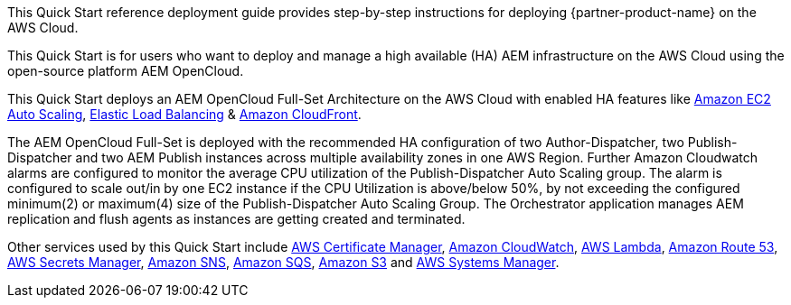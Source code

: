 // Replace the content in <>
// Identify your target audience and explain how/why they would use this Quick Start.
//Avoid borrowing text from third-party websites (copying text from AWS service documentation is fine). Also, avoid marketing-speak, focusing instead on the technical aspect.

This Quick Start reference deployment guide provides step-by-step instructions for deploying {partner-product-name} on the AWS Cloud.

This Quick Start is for users who want to deploy and manage a high available (HA) AEM infrastructure on the AWS Cloud using the open-source platform AEM OpenCloud.

This Quick Start deploys an AEM OpenCloud Full-Set Architecture on the AWS Cloud with enabled HA features like https://docs.aws.amazon.com/autoscaling/ec2/userguide/what-is-amazon-ec2-auto-scaling.html[Amazon EC2 Auto Scaling^],
https://docs.aws.amazon.com/elasticloadbalancing/latest/classic/introduction.html[Elastic Load Balancing^] & https://docs.aws.amazon.com/AmazonCloudFront/latest/DeveloperGuide/Introduction.html[Amazon CloudFront^].

The AEM OpenCloud Full-Set is deployed with the recommended HA configuration of two Author-Dispatcher, two Publish-Dispatcher and two AEM Publish instances across multiple availability zones in one AWS Region.
Further Amazon Cloudwatch alarms are configured to monitor the average CPU utilization of the Publish-Dispatcher Auto Scaling group. The alarm is configured to scale out/in by one EC2 instance if the CPU Utilization is above/below 50%, by not exceeding the configured minimum(2) or maximum(4) size of the Publish-Dispatcher Auto Scaling Group.
The Orchestrator application manages AEM replication and flush agents as instances are getting created and terminated.

Other services used by this Quick Start include https://docs.aws.amazon.com/acm/latest/userguide/acm-overview.html[AWS Certificate Manager^], https://docs.aws.amazon.com/AmazonCloudWatch/latest/monitoring/WhatIsCloudWatch.html[Amazon CloudWatch^], https://docs.aws.amazon.com/lambda/latest/dg/welcome.html[AWS Lambda^], https://docs.aws.amazon.com/Route53/latest/DeveloperGuide/Welcome.html[Amazon Route 53^], https://docs.aws.amazon.com/secretsmanager/latest/userguide/intro.html[AWS Secrets Manager^], https://docs.aws.amazon.com/sns/latest/dg/welcome.html[Amazon SNS^], https://docs.aws.amazon.com/AWSSimpleQueueService/latest/SQSDeveloperGuide/welcome.html[Amazon SQS^], https://docs.aws.amazon.com/AmazonS3/latest/gsg/GetStartedWithS3.html[Amazon S3^] and https://docs.aws.amazon.com/systems-manager/latest/userguide/what-is-systems-manager.html[AWS Systems Manager^].
